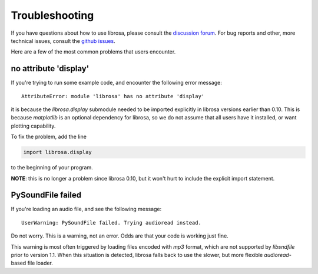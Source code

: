 Troubleshooting
===============

If you have questions about how to use librosa, please consult the `discussion forum
<https://groups.google.com/forum/#!forum/librosa>`_.
For bug reports and other, more technical issues, consult the `github issues
<https://github.com/librosa/librosa/issues>`_.

Here are a few of the most common problems that users encounter.

no attribute 'display'
^^^^^^^^^^^^^^^^^^^^^^

If you're trying to run some example code, and encounter the following error
message::


    AttributeError: module 'librosa' has no attribute 'display'


it is because the `librosa.display` submodule needed to be imported explicitly in librosa versions
earlier than 0.10.
This is because `matplotlib` is an optional dependency for librosa, so we do not
assume that all users have it installed, or want plotting capability.

To fix the problem, add the line

.. code-block:: python

    import librosa.display

to the beginning of your program.

**NOTE**: this is no longer a problem since librosa 0.10, but it won't hurt to include
the explicit import statement.

PySoundFile failed
^^^^^^^^^^^^^^^^^^

If you're loading an audio file, and see the following message::

    UserWarning: PySoundFile failed. Trying audioread instead.


Do not worry.  This is a warning, not an error.  Odds are that your code is working
just fine.

This warning is most often triggered by loading files encoded with `mp3` format,
which are not supported by `libsndfile` prior to version 1.1.
When this situation is detected, librosa falls back to use the slower, but more
flexible `audioread`-based file loader.
